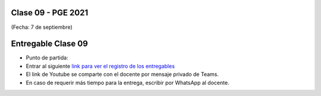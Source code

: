 .. -*- coding: utf-8 -*-

.. _rcs_subversion:

Clase 09 - PGE 2021
===================
(Fecha: 7 de septiembre)




Entregable Clase 09
===================

- Punto de partida: 


- Entrar al siguiente `link para ver el registro de los entregables <https://docs.google.com/spreadsheets/d/1xbj6brqzdn3R9sfjDEP0LEjg6CwMNMOb8dBEYGmxhTw/edit?usp=sharing>`_ 
- El link de Youtube se comparte con el docente por mensaje privado de Teams.
- En caso de requerir más tiempo para la entrega, escribir por WhatsApp al docente.



